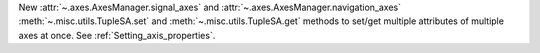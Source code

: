 New :attr:`~.axes.AxesManager.signal_axes` and :attr:`~.axes.AxesManager.navigation_axes` :meth:`~.misc.utils.TupleSA.set`
and :meth:`~.misc.utils.TupleSA.get` methods to set/get multiple attributes of multiple axes at once. See :ref:`Setting_axis_properties`.